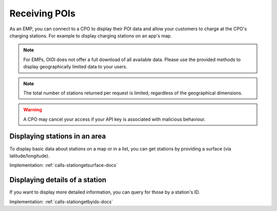 .. _emp-poi-docs:

Receiving POIs
==============
As an EMP, you can connect to a CPO to display their POI data and allow your customers to charge at the CPO's charging stations.
For example to display charging stations on an app's map.

.. note:: For EMPs, OIOI does not offer a full download of all available data.
          Please use the provided methods to display geographically limited data to your users.

.. note:: The total number of stations returned per request is limited,
          regardless of the geographical dimensions.

.. warning:: A CPO may cancel your access if your API key is associated with malicious behaviour.

.. _emp-poi-area-docs:

Displaying stations in an area
------------------------------
To display basic data about stations on a map or in a list,
you can get stations by providing a surface (via latitude/longitude).

Implementation: :ref:`calls-stationgetsurface-docs`

.. _emp-poi-details-docs:

Displaying details of a station
-------------------------------
If you want to display more detailed information,
you can query for those by a station's ID.

Implementation: :ref:`calls-stationgetbyids-docs`
